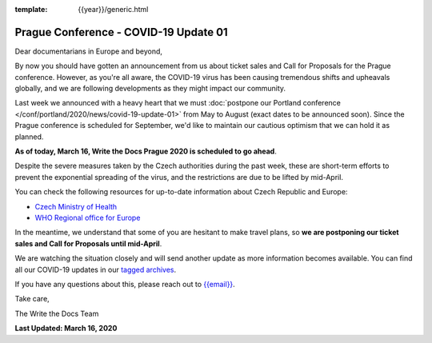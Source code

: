 :template: {{year}}/generic.html

.. post:: March 16, 2020
   :tags: prague-2020, covid-19

Prague Conference - COVID-19 Update 01
======================================

Dear documentarians in Europe and beyond,

By now you should have gotten an announcement from us about ticket sales and Call for Proposals for the Prague conference. 
However, as you're all aware, the COVID-19 virus has been causing tremendous shifts and upheavals globally, and we are following developments as they might impact our community.

Last week we announced with a heavy heart that we must :doc:`postpone our Portland conference </conf/portland/2020/news/covid-19-update-01>` from May to August (exact dates to be announced soon). 
Since the Prague conference is scheduled for September, we'd like to maintain our cautious optimism that we can hold it as planned. 

**As of today, March 16, Write the Docs Prague 2020 is scheduled to go ahead**.

Despite the severe measures taken by the Czech authorities during the past week, these are short-term efforts to prevent the exponential spreading of the virus, and the restrictions are due to be lifted by mid-April.

You can check the following resources for up-to-date information about Czech Republic and Europe:

- `Czech Ministry of Health <https://koronavirus.mzcr.cz/en>`_
- `WHO Regional office for Europe <http://www.euro.who.int/en/health-topics/health-emergencies/coronavirus-covid-19>`_

In the meantime, we understand that some of you are hesitant to make travel plans, so **we are postponing our ticket sales and Call for Proposals until mid-April**.

We are watching the situation closely and will send another update as more information becomes available. You can find all our COVID-19 updates in our `tagged archives </blog/archive/tag/covid-19/>`_.

If you have any questions about this, please reach out to `{{email}} <mailto:{{email}}>`_.

Take care,

The Write the Docs Team

**Last Updated: March 16, 2020**
